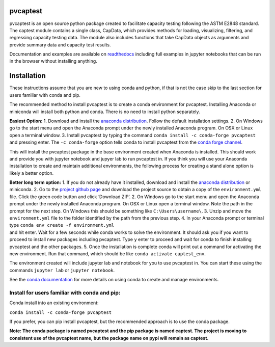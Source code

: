 pvcaptest
==================

pvcaptest is an open source python package created to facilitate
capacity testing following the ASTM E2848 standard. The captest module
contains a single class, CapData, which provides methods for loading,
visualizing, filtering, and regressing capacity testing data. The module
also includes functions that take CapData objects as arguments and
provide summary data and capacity test results.

Documentation and examples are available on
`readthedocs <https://pvcaptest.readthedocs.io/en/latest/>`__ including
full examples in jupyter notebooks that can be run in the browser
without installing anything.

Installation
============

These instructions assume that you are new to using conda and python, if
that is not the case skip to the last section for users familiar with
conda and pip.

The recommended method to install pvcaptest is to create a conda
environment for pvcaptest. Installing Anaconda or miniconda will install
both python and conda. There is no need to install python separately.

**Easiest Option:** 1. Download and install the `anaconda
distribution <https://www.anaconda.com/products/individual>`__. Follow
the default installation settings. 2. On Windows go to the start menu
and open the Anaconda prompt under the newly installed Anaconda program.
On OSX or Linux open a terminal window. 3. Install pvcaptest by typing
the command ``conda install -c conda-forge pvcaptest`` and pressing
enter. The ``-c conda-forge`` option tells conda to install pvcaptest
from the `conda forge channel <https://conda-forge.org/#about>`__.

This will install the pvcaptest package in the base environment created
when Anaconda is installed. This should work and provide you with
jupyter notebook and jupyer lab to run pvcaptest in. If you think you
will use your Anaconda installation to create and maintain additional
environments, the following process for creating a stand alone option is
likely a better option.

| **Better long term option:** 1. If you do not already have it
  installed, download and install the `anaconda
  distribution <https://www.anaconda.com/products/individual>`__ or
  miniconda. 2. Go to the `project github
  page <https://github.com/bt-/pvcaptest>`__ and download the project
  source to obtain a copy of the ``environment.yml`` file. Click the
  green code button and click ‘Download ZIP’. 2. On Windows go to the
  start menu and open the Anaconda prompt under the newly installed
  Anaconda program. On OSX or Linux open a terminal window. Note the
  path in the prompt for the next step. On Windows this should be
  something like ``C:\Users\username\``. 3. Unzip and move the
  ``environment.yml`` file to the folder identified by the path from the
  previous step. 4. In your Anaconda prompt or terminal type
  ``conda env create -f environment.yml``
| and hit enter. Wait for a few seconds while conda works to solve the
  environment. It should ask you if you want to proceed to install new
  packages including pvcaptest. Type ``y`` enter to proceed and wait for
  conda to finish installing pvcaptest and the other packages. 5. Once
  the installation is complete conda will print out a command for
  activating the new environment. Run that command, which should be like
  ``conda activate captest_env``.

The environment created will include jupyter lab and notebook for you to
use pvcaptest in. You can start these using the commands ``jupyter lab``
or ``jupyter notebook``.

See the `conda
documentation <https://docs.conda.io/projects/conda/en/latest/user-guide/tasks/manage-environments.html#creating-an-environment-from-an-environment-yml-file>`__
for more details on using conda to create and manage environments.

Install for users familiar with conda and pip:
----------------------------------------------

Conda install into an existing environment:

``conda install -c conda-forge pvcaptest``

If you prefer, you can pip install pvcaptest, but the recommended
approach is to use the conda package.

**Note: The conda package is named pvcaptest and the pip package is
named captest. The project is moving to consistent use of the pvcaptest
name, but the package name on pypi will remain as captest.**
